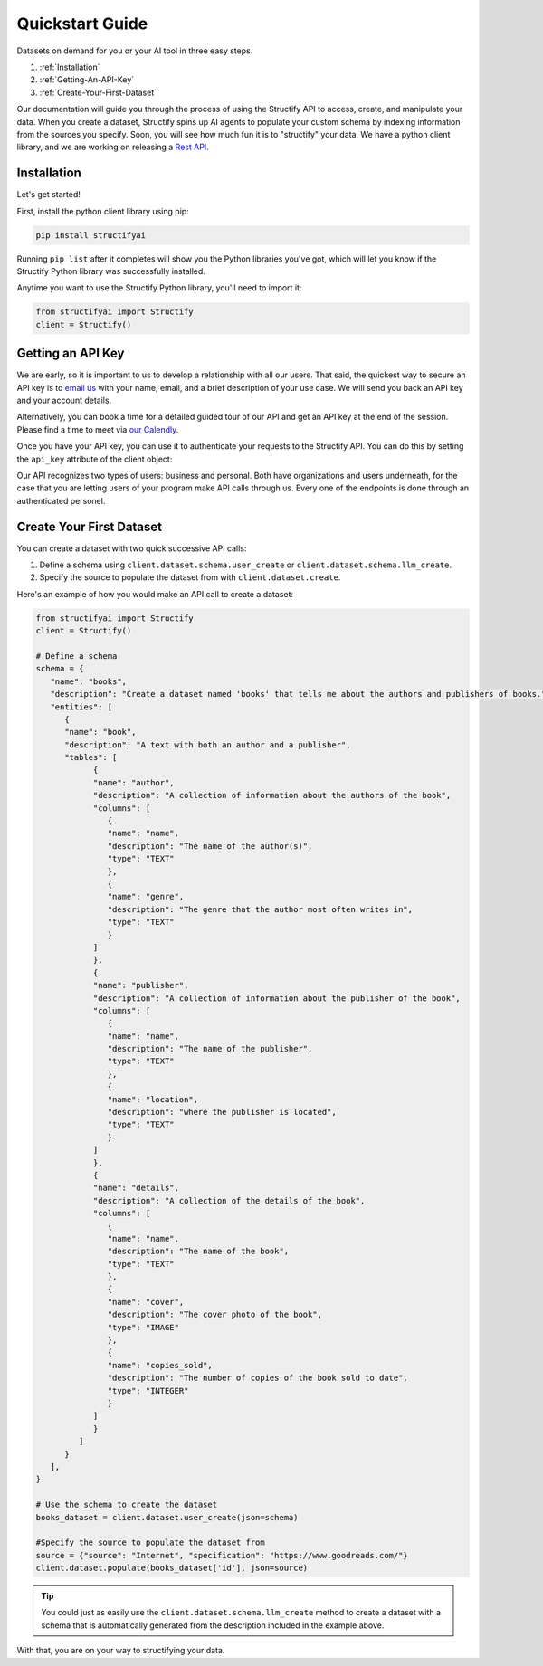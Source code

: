.. _quickstart:

Quickstart Guide
================
Datasets on demand for you or your AI tool in three easy steps.

#. :ref:`Installation`
#. :ref:`Getting-An-API-Key`
#. :ref:`Create-Your-First-Dataset`

Our documentation will guide you through the process of using the Structify API to access, create, and manipulate your data.
When you create a dataset, Structify spins up AI agents to populate your custom schema by indexing information from the sources you specify. Soon, you will see how much fun it is to "structify" your data. 
We have a python client library, and we are working on releasing a `Rest API </rest_docs>`_.

.. _Installation:

Installation
------------

Let's get started!

First, install the python client library using pip:

.. code-block:: bash

   pip install structifyai


Running ``pip list`` after it completes will show you the Python libraries you've got, which will let you know if the Structify Python library was successfully installed.

Anytime you want to use the Structify Python library, you'll need to import it:

.. code-block:: python

   from structifyai import Structify
   client = Structify()


.. _Getting-An-API-Key:

Getting an API Key
------------------
We are early, so it is important to us to develop a relationship with all our users. That said, the quickest way to secure an API key is to `email us <mailto:team@structify.ai>`_ with your name, email, and a brief description of your use case. We will send you back an API key and your account details.

Alternatively, you can book a time for a detailed guided tour of our API and get an API key at the end of the session. Please find a time to meet via `our Calendly <https://calendly.com/ronakgandhi/structify-demo>`_.

Once you have your API key, you can use it to authenticate your requests to the Structify API. You can do this by setting the ``api_key`` attribute of the client object:

Our API recognizes two types of users: business and personal. Both have organizations and users underneath, for the case that you are letting users of your program make API calls through us. Every one of the endpoints is done through an authenticated personel.

.. _create-your-first-dataset:

Create Your First Dataset
-------------------------
You can create a dataset with two quick successive API calls:

#. Define a schema using ``client.dataset.schema.user_create`` or ``client.dataset.schema.llm_create``.
#. Specify the source to populate the dataset from with ``client.dataset.create``.

Here's an example of how you would make an API call to create a dataset:

.. code-block:: python
   
   from structifyai import Structify
   client = Structify()

   # Define a schema
   schema = {
      "name": "books",
      "description": "Create a dataset named 'books' that tells me about the authors and publishers of books.",
      "entities": [
         {
         "name": "book",
         "description": "A text with both an author and a publisher",
         "tables": [
               {
               "name": "author",
               "description": "A collection of information about the authors of the book",
               "columns": [
                  {
                  "name": "name",
                  "description": "The name of the author(s)",
                  "type": "TEXT"
                  },
                  {
                  "name": "genre",
                  "description": "The genre that the author most often writes in",
                  "type": "TEXT"
                  }
               ]
               },
               {
               "name": "publisher",
               "description": "A collection of information about the publisher of the book",
               "columns": [
                  {
                  "name": "name",
                  "description": "The name of the publisher",
                  "type": "TEXT"
                  },
                  {
                  "name": "location",
                  "description": "where the publisher is located",
                  "type": "TEXT"
                  }
               ]
               },
               {
               "name": "details",
               "description": "A collection of the details of the book",
               "columns": [
                  {
                  "name": "name",
                  "description": "The name of the book",
                  "type": "TEXT"
                  },
                  {
                  "name": "cover",
                  "description": "The cover photo of the book",
                  "type": "IMAGE"
                  },
                  {
                  "name": "copies_sold",
                  "description": "The number of copies of the book sold to date",
                  "type": "INTEGER"
                  }
               ]
               }
            ]
         }
      ],
   }

   # Use the schema to create the dataset
   books_dataset = client.dataset.user_create(json=schema)

   #Specify the source to populate the dataset from
   source = {"source": "Internet", "specification": "https://www.goodreads.com/"}
   client.dataset.populate(books_dataset['id'], json=source)

.. tip::
   You could just as easily use the ``client.dataset.schema.llm_create`` method to create a dataset with a schema that is automatically generated from the description included in the example above.

With that, you are on your way to structifying your data.
